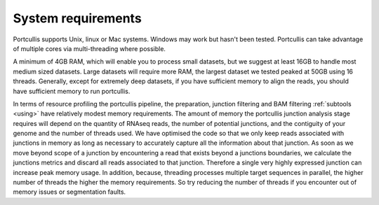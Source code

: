 .. _requirements:


System requirements
===================

Portcullis supports Unix, linux or Mac systems.  Windows may work but hasn't been
tested.  Portcullis can take advantage of multiple cores via multi-threading where possible. 

A minimum of 4GB RAM, which will enable you to process small datasets, but
we suggest at least 16GB to handle most medium sized datasets.  
Large datasets will require more RAM, the largest dataset we tested peaked at 50GB 
using 16 threads.  Generally, except for extremely deep datasets, if you have sufficient 
memory to align the reads, you should have sufficient memory to run portcullis.  

In terms of resource profiling the portcullis pipeline, the preparation, junction 
filtering and BAM filtering :ref:`subtools <using>` have relatively modest
memory requirements.  The amount of memory the portcullis junction analysis stage requires 
will depend on the quantity of RNAseq reads, the number of potential junctions, 
and the contiguity of your genome and the number of threads used.  We have optimised 
the code so that we only keep reads associated with junctions in memory 
as long as necessary to accurately capture all the information about that junction.  
As soon as we move beyond scope of a junction by encountering a read that exists beyond
a junctions boundaries, we calculate the junctions metrics and discard all reads associated
to that junction.  Therefore a single very highly expressed junction can increase peak
memory usage.  In addition, because, threading processes multiple target sequences in parallel, the higher number of threads
the higher the memory requirements. So try reducing the number of threads if you encounter
out of memory issues or segmentation faults.

